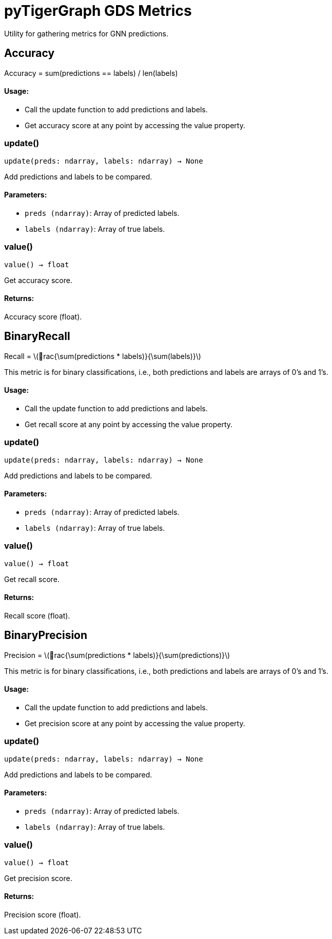 = pyTigerGraph GDS Metrics

:stem: latexmath

Utility for gathering metrics for GNN predictions.

== Accuracy

Accuracy = sum(predictions == labels) / len(labels)

[discrete]
==== Usage:

* Call the update function to add predictions and labels.
* Get accuracy score at any point by accessing the value property.


=== update()
`update(preds: ndarray, labels: ndarray) -> None`

Add predictions and labels to be compared.

[discrete]
==== Parameters:
* `preds (ndarray)`:
Array of predicted labels.

* `labels (ndarray)`:
Array of true labels.


=== value()
`value() -> float`

Get accuracy score.
[discrete]
==== Returns:
Accuracy score (float).


== BinaryRecall

Recall = stem:[rac{\sum(predictions * labels)}{\sum(labels)}]

This metric is for binary classifications, i.e., both predictions and labels are arrays of 0's and 1's.

[discrete]
==== Usage:

* Call the update function to add predictions and labels.
* Get recall score at any point by accessing the value property.


=== update()
`update(preds: ndarray, labels: ndarray) -> None`

Add predictions and labels to be compared.

[discrete]
==== Parameters:
* `preds (ndarray)`:
Array of predicted labels.

* `labels (ndarray)`:
Array of true labels.


=== value()
`value() -> float`

Get recall score.
[discrete]
==== Returns:
Recall score (float).


== BinaryPrecision

Precision = stem:[rac{\sum(predictions * labels)}{\sum(predictions)}]

This metric is for binary classifications, i.e., both predictions and labels are arrays of 0's and 1's.

[discrete]
==== Usage:

* Call the update function to add predictions and labels.
* Get precision score at any point by accessing the value property.


=== update()
`update(preds: ndarray, labels: ndarray) -> None`

Add predictions and labels to be compared.

[discrete]
==== Parameters:
* `preds (ndarray)`:
Array of predicted labels.

* `labels (ndarray)`:
Array of true labels.


=== value()
`value() -> float`

Get precision score.
[discrete]
==== Returns:
Precision score (float).


